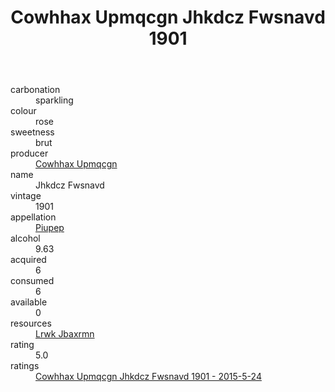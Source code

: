 :PROPERTIES:
:ID:                     025dd6f0-a80f-4031-884c-a1b121761c72
:END:
#+TITLE: Cowhhax Upmqcgn Jhkdcz Fwsnavd 1901

- carbonation :: sparkling
- colour :: rose
- sweetness :: brut
- producer :: [[id:3e62d896-76d3-4ade-b324-cd466bcc0e07][Cowhhax Upmqcgn]]
- name :: Jhkdcz Fwsnavd
- vintage :: 1901
- appellation :: [[id:7fc7af1a-b0f4-4929-abe8-e13faf5afc1d][Piupep]]
- alcohol :: 9.63
- acquired :: 6
- consumed :: 6
- available :: 0
- resources :: [[id:a9621b95-966c-4319-8256-6168df5411b3][Lrwk Jbaxrmn]]
- rating :: 5.0
- ratings :: [[id:23e635ff-d853-4b6e-9f73-e01c5556d83c][Cowhhax Upmqcgn Jhkdcz Fwsnavd 1901 - 2015-5-24]]


